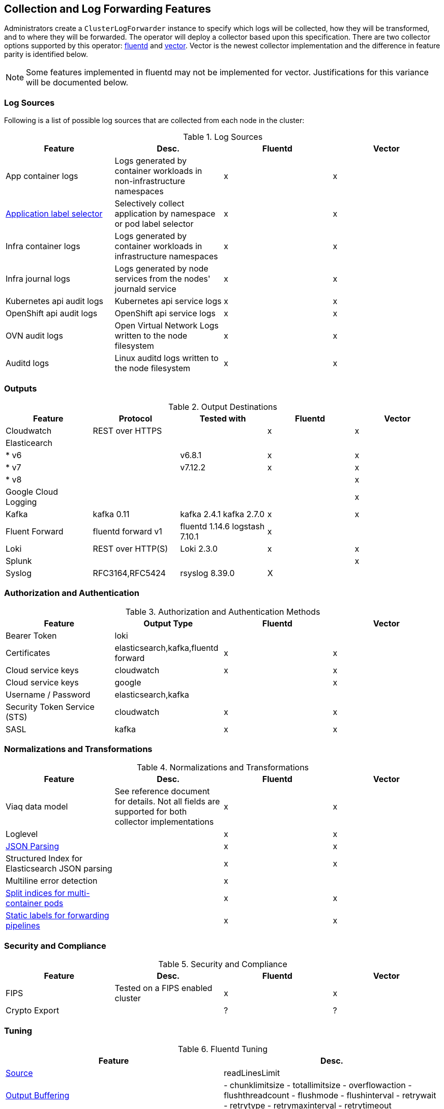 == Collection and Log Forwarding Features

Administrators create a `ClusterLogForwarder` instance to specify which logs will be collected, how they will be transformed, and to where they will be forwarded.  The operator will deploy a collector based upon this specification.  There are two collector options supported by this operator: https://www.fluentd.org/[fluentd] and https://vector.dev/[vector].  Vector is the newest collector implementation and the difference in feature parity is identified below.

NOTE: Some features implemented in fluentd may not be implemented for vector.  Justifications for this variance will be documented below.

=== Log Sources
Following is a list of possible log sources that are collected from each node in the cluster:

.Log Sources
[options="header"]
|======
|Feature|Desc.|Fluentd|Vector
|App container logs|Logs generated by container workloads in non-infrastructure namespaces|x|x
|https://github.com/openshift/enhancements/blob/196445c9d19b2159c9e8639e4428fa5a4c1b3577/enhancements/cluster-logging/forwarder-label-selector.md[Application label selector]|Selectively collect application by namespace or pod label selector|x|x
|Infra container logs|Logs generated by container workloads in infrastructure namespaces|x|x
|Infra journal logs|Logs generated by node services from the nodes' journald service|x|x
|Kubernetes api audit logs|Kubernetes api service logs|x|x
|OpenShift api audit logs|OpenShift api service logs|x|x
|OVN audit logs|Open Virtual Network Logs written to the node filesystem|x|x
|Auditd logs|Linux auditd logs written to the node filesystem|x|x
|======

=== Outputs

.Output Destinations
[options="header"]
|======
|Feature|Protocol|Tested with|Fluentd|Vector
|Cloudwatch|REST over HTTPS||x|x
|Elasticearch||||
| * v6||v6.8.1|x|x
| * v7||v7.12.2|x|x
| * v8||||x
|Google Cloud Logging||||x

|Kafka|kafka 0.11|kafka 2.4.1 kafka 2.7.0|x|x

|Fluent Forward|fluentd forward v1|fluentd 1.14.6
logstash 7.10.1|x|

|Loki|REST over HTTP(S)|Loki 2.3.0|x|x
|Splunk||||x
|Syslog|RFC3164,RFC5424|rsyslog 8.39.0|X|
|======

=== Authorization and Authentication

.Authorization and Authentication Methods
[options="header"]
|======
|Feature|Output Type|Fluentd|Vector
|Bearer Token|loki||
|Certificates|elasticsearch,kafka,fluentd forward|x|x
|Cloud service keys|cloudwatch|x|x
|Cloud service keys| google||x
|Username / Password|elasticsearch,kafka||
|Security Token Service (STS)|cloudwatch|x|x
|SASL|kafka|x|x
|======

=== Normalizations and Transformations
.Normalizations and Transformations
[options="header"]
|======
|Feature|Desc.|Fluentd|Vector
|Viaq data model|See reference document for details.  Not all fields are supported for both collector implementations |x|x
|Loglevel||x|x
|https://github.com/openshift/enhancements/blob/196445c9d19b2159c9e8639e4428fa5a4c1b3577/enhancements/cluster-logging/forwarding-json-structured-logs.md[JSON Parsing]||x|x
|Structured Index for Elasticsearch JSON parsing||x|x
|Multiline error detection||x|
|https://github.com/openshift/enhancements/blob/196445c9d19b2159c9e8639e4428fa5a4c1b3577/enhancements/cluster-logging/multi-container-structured-logging.md[Split indices for multi-container pods]||x|x
|https://github.com/openshift/enhancements/blob/196445c9d19b2159c9e8639e4428fa5a4c1b3577/enhancements/cluster-logging/forwarder-tagging.md[Static labels for forwarding pipelines] ||x|x

|======

=== Security and Compliance
.Security and Compliance
[options="header"]
|======
|Feature|Desc.|Fluentd|Vector
|FIPS|Tested on a FIPS enabled cluster|x|x
|Crypto Export||?|?
|======

=== Tuning
.Fluentd Tuning
[options="header"]
|======
|Feature|Desc.
|https://github.com/openshift/enhancements/blob/196445c9d19b2159c9e8639e4428fa5a4c1b3577/enhancements/cluster-logging/fluentd-tuning.md[Source]
| readLinesLimit

|https://github.com/openshift/enhancements/blob/196445c9d19b2159c9e8639e4428fa5a4c1b3577/enhancements/cluster-logging/fluentd-tuning.md[Output Buffering]
|
- chunklimitsize
- totallimitsize
- overflowaction
- flushthreadcount
- flushmode
- flushinterval
- retrywait
- retrytype
- retrymaxinterval
- retrytimeout

|======

=== Metrics and Alerting
.Metrics and Alerting
[options="header"]
|======
|Feature|Desc.|Fluentd|Vector
|Logs collected||x|
|Container logs generated||x|x
|Collector dashboard||x|x
|Collector alerts||x|

|======

=== Miscellaneous
.Miscellaneous
[options="header"]
|======
|Feature|Desc.|Fluentd|Vector
|Global Proxy||x|x
|Architecture|||
| ...x86||x|x
| ...ARM||x|x
| ...Power PC||x|x
| ...IBM Z||x|x
| IPv6||x|x

|======